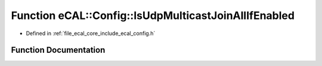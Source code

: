 .. _exhale_function_config_8h_1abda92e1cc50e7f3c3b65acf8765e344d:

Function eCAL::Config::IsUdpMulticastJoinAllIfEnabled
=====================================================

- Defined in :ref:`file_ecal_core_include_ecal_config.h`


Function Documentation
----------------------


.. doxygenfunction:: eCAL::Config::IsUdpMulticastJoinAllIfEnabled()
   :project: eCAL